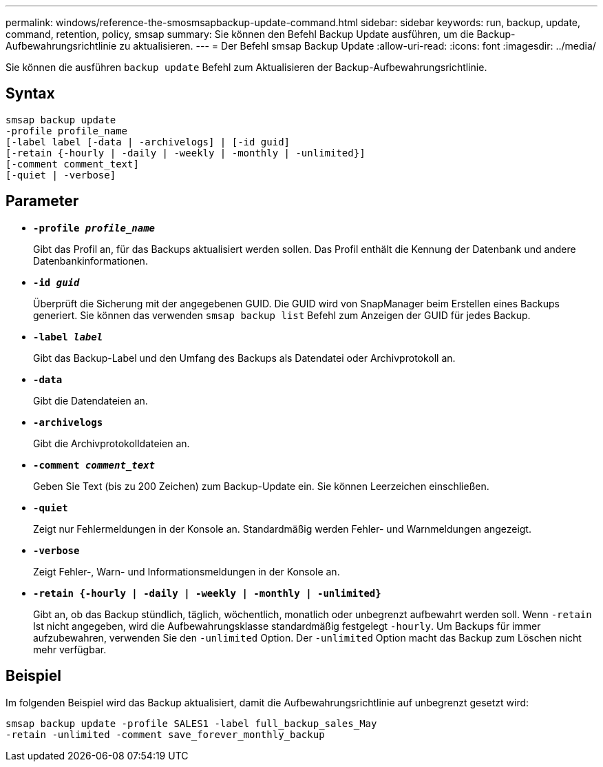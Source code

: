---
permalink: windows/reference-the-smosmsapbackup-update-command.html 
sidebar: sidebar 
keywords: run, backup, update, command, retention, policy, smsap 
summary: Sie können den Befehl Backup Update ausführen, um die Backup-Aufbewahrungsrichtlinie zu aktualisieren. 
---
= Der Befehl smsap Backup Update
:allow-uri-read: 
:icons: font
:imagesdir: ../media/


[role="lead"]
Sie können die ausführen `backup update` Befehl zum Aktualisieren der Backup-Aufbewahrungsrichtlinie.



== Syntax

[listing]
----

smsap backup update
-profile profile_name
[-label label [-data | -archivelogs] | [-id guid]
[-retain {-hourly | -daily | -weekly | -monthly | -unlimited}]
[-comment comment_text]
[-quiet | -verbose]
----


== Parameter

* *`-profile _profile_name_`*
+
Gibt das Profil an, für das Backups aktualisiert werden sollen. Das Profil enthält die Kennung der Datenbank und andere Datenbankinformationen.

* *`-id _guid_`*
+
Überprüft die Sicherung mit der angegebenen GUID. Die GUID wird von SnapManager beim Erstellen eines Backups generiert. Sie können das verwenden `smsap backup list` Befehl zum Anzeigen der GUID für jedes Backup.

* *`-label _label_`*
+
Gibt das Backup-Label und den Umfang des Backups als Datendatei oder Archivprotokoll an.

* *`-data`*
+
Gibt die Datendateien an.

* *`-archivelogs`*
+
Gibt die Archivprotokolldateien an.

* *`-comment _comment_text_`*
+
Geben Sie Text (bis zu 200 Zeichen) zum Backup-Update ein. Sie können Leerzeichen einschließen.

* *`-quiet`*
+
Zeigt nur Fehlermeldungen in der Konsole an. Standardmäßig werden Fehler- und Warnmeldungen angezeigt.

* *`-verbose`*
+
Zeigt Fehler-, Warn- und Informationsmeldungen in der Konsole an.

* *`-retain {-hourly | -daily | -weekly | -monthly | -unlimited}`*
+
Gibt an, ob das Backup stündlich, täglich, wöchentlich, monatlich oder unbegrenzt aufbewahrt werden soll. Wenn `-retain` Ist nicht angegeben, wird die Aufbewahrungsklasse standardmäßig festgelegt `-hourly`. Um Backups für immer aufzubewahren, verwenden Sie den `-unlimited` Option. Der `-unlimited` Option macht das Backup zum Löschen nicht mehr verfügbar.





== Beispiel

Im folgenden Beispiel wird das Backup aktualisiert, damit die Aufbewahrungsrichtlinie auf unbegrenzt gesetzt wird:

[listing]
----
smsap backup update -profile SALES1 -label full_backup_sales_May
-retain -unlimited -comment save_forever_monthly_backup
----